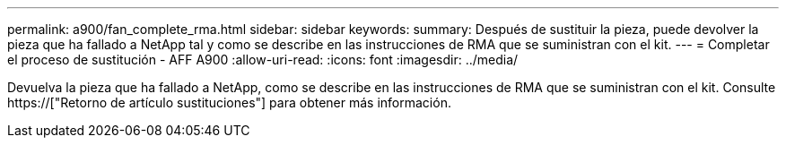 ---
permalink: a900/fan_complete_rma.html 
sidebar: sidebar 
keywords:  
summary: Después de sustituir la pieza, puede devolver la pieza que ha fallado a NetApp tal y como se describe en las instrucciones de RMA que se suministran con el kit. 
---
= Completar el proceso de sustitución - AFF A900
:allow-uri-read: 
:icons: font
:imagesdir: ../media/


[role="lead"]
Devuelva la pieza que ha fallado a NetApp, como se describe en las instrucciones de RMA que se suministran con el kit. Consulte https://["Retorno de artículo  sustituciones"] para obtener más información.
